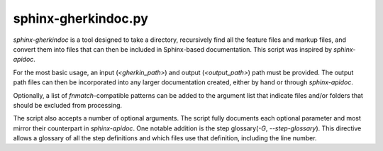 sphinx-gherkindoc.py
====================

`sphinx-gherkindoc` is a tool designed to take a directory, recursively find all the feature files and markup files, and convert them into files that can then be included in Sphinx-based documentation. This script was inspired by `sphinx-apidoc`.

For the most basic usage, an input (`<gherkin_path>`) and output (`<output_path>`) path must be provided. The output path files can then be incorporated into any larger documentation created, either by hand or through `sphinx-apidoc`.

Optionally, a list of `fnmatch`-compatible patterns can be added to the argument list that indicate files and/or folders that should be excluded from processing.

The script also accepts a number of optional arguments. The script fully documents each optional parameter and most mirror their counterpart in `sphinx-apidoc`. One notable addition is the step glossary(`-G`, `--step-glossary`). This directive allows a glossary of all the step definitions and which files use that definition, including the line number.
